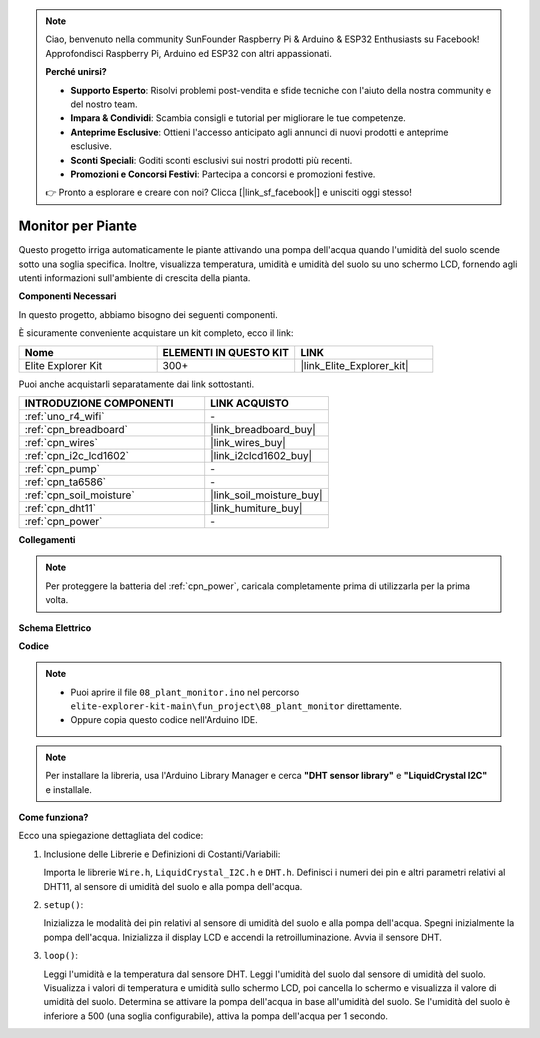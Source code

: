 .. note::

    Ciao, benvenuto nella community SunFounder Raspberry Pi & Arduino & ESP32 Enthusiasts su Facebook! Approfondisci Raspberry Pi, Arduino ed ESP32 con altri appassionati.

    **Perché unirsi?**

    - **Supporto Esperto**: Risolvi problemi post-vendita e sfide tecniche con l'aiuto della nostra community e del nostro team.
    - **Impara & Condividi**: Scambia consigli e tutorial per migliorare le tue competenze.
    - **Anteprime Esclusive**: Ottieni l'accesso anticipato agli annunci di nuovi prodotti e anteprime esclusive.
    - **Sconti Speciali**: Goditi sconti esclusivi sui nostri prodotti più recenti.
    - **Promozioni e Concorsi Festivi**: Partecipa a concorsi e promozioni festive.

    👉 Pronto a esplorare e creare con noi? Clicca [|link_sf_facebook|] e unisciti oggi stesso!

.. _fun_plant_monitor:

Monitor per Piante
============================

.. raw:: html

   <video loop autoplay muted style = "max-width:100%">
      <source src="../_static/videos/fun_projects/08_fun_plant_monitor.mp4"  type="video/mp4">
      Il tuo browser non supporta il tag video.
   </video>

Questo progetto irriga automaticamente le piante attivando una pompa dell'acqua quando l'umidità del suolo scende sotto una soglia specifica.
Inoltre, visualizza temperatura, umidità e umidità del suolo su uno schermo LCD, fornendo agli utenti informazioni sull'ambiente di crescita della pianta.

**Componenti Necessari**

In questo progetto, abbiamo bisogno dei seguenti componenti.

È sicuramente conveniente acquistare un kit completo, ecco il link:

.. list-table::
    :widths: 20 20 20
    :header-rows: 1

    *   - Nome	
        - ELEMENTI IN QUESTO KIT
        - LINK
    *   - Elite Explorer Kit
        - 300+
        - |link_Elite_Explorer_kit|

Puoi anche acquistarli separatamente dai link sottostanti.

.. list-table::
    :widths: 30 20
    :header-rows: 1

    *   - INTRODUZIONE COMPONENTI
        - LINK ACQUISTO

    *   - :ref:`uno_r4_wifi`
        - \-
    *   - :ref:`cpn_breadboard`
        - |link_breadboard_buy|
    *   - :ref:`cpn_wires`
        - |link_wires_buy|
    *   - :ref:`cpn_i2c_lcd1602`
        - |link_i2clcd1602_buy|
    *   - :ref:`cpn_pump`
        - \-
    *   - :ref:`cpn_ta6586`
        - \-
    *   - :ref:`cpn_soil_moisture`
        - |link_soil_moisture_buy|
    *   - :ref:`cpn_dht11`
        - |link_humiture_buy|
    *   - :ref:`cpn_power`
        - \-

**Collegamenti**

.. note::
    Per proteggere la batteria del :ref:`cpn_power`, caricala completamente prima di utilizzarla per la prima volta.

.. image:: img/08_plant_monitor_bb.png
    :width: 100%
    :align: center

.. raw:: html

   <br/>

**Schema Elettrico**

.. image:: img/08_plant_monitor_schematic.png
   :width: 100%
   :align: center

.. raw:: html

   <br/>

**Codice**

.. note::

    * Puoi aprire il file ``08_plant_monitor.ino`` nel percorso ``elite-explorer-kit-main\fun_project\08_plant_monitor`` direttamente.
    * Oppure copia questo codice nell'Arduino IDE.

.. note::
   Per installare la libreria, usa l'Arduino Library Manager e cerca **"DHT sensor library"** e **"LiquidCrystal I2C"** e installale.

.. raw:: html

   <iframe src=https://create.arduino.cc/editor/sunfounder01/a9d6c9c7-0d7f-4dc2-84b6-9dbda15c89ae/preview?embed style="height:510px;width:100%;margin:10px 0" frameborder=0></iframe>

**Come funziona?**

Ecco una spiegazione dettagliata del codice:

1. Inclusione delle Librerie e Definizioni di Costanti/Variabili:

   Importa le librerie ``Wire.h``, ``LiquidCrystal_I2C.h`` e ``DHT.h``.
   Definisci i numeri dei pin e altri parametri relativi al DHT11, al sensore di umidità del suolo e alla pompa dell'acqua.

2. ``setup()``:

   Inizializza le modalità dei pin relativi al sensore di umidità del suolo e alla pompa dell'acqua.
   Spegni inizialmente la pompa dell'acqua.
   Inizializza il display LCD e accendi la retroilluminazione.
   Avvia il sensore DHT.

3. ``loop()``:

   Leggi l'umidità e la temperatura dal sensore DHT.
   Leggi l'umidità del suolo dal sensore di umidità del suolo.
   Visualizza i valori di temperatura e umidità sullo schermo LCD, poi cancella lo schermo e visualizza il valore di umidità del suolo.
   Determina se attivare la pompa dell'acqua in base all'umidità del suolo. Se l'umidità del suolo è inferiore a 500 (una soglia configurabile), attiva la pompa dell'acqua per 1 secondo.

